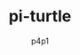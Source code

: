 #+TITLE: pi-turtle
#+DESCRIPTION: A raspberry pi project for pentesting and converting ethernet over USB
#+AUTHOR: p4p1

